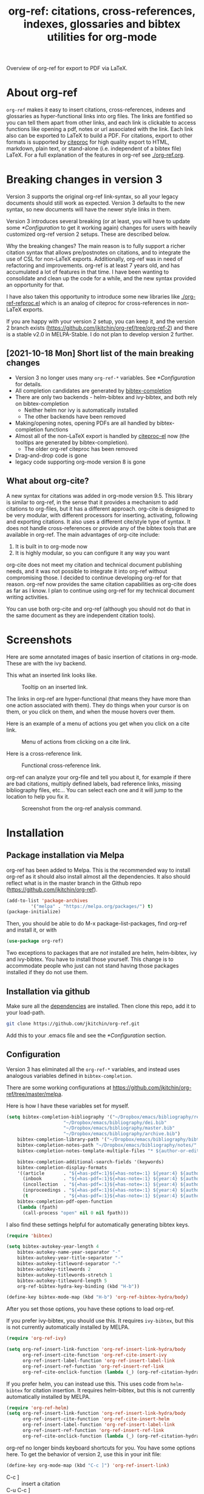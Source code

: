 # -*- org-edit-src-content-indentation: 0; -*-
#+TITLE: org-ref: citations, cross-references, indexes, glossaries and bibtex utilities for org-mode

# <a href="https://travis-ci.org/jkitchin/org-ref"><img src="https://travis-ci.org/jkitchin/org-ref.svg?branch=master"></a>

#+BEGIN_html
<a href="https://github.com/jkitchin/org-ref/actions"><img src="https://github.com/jkitchin/org-ref/actions/workflows/test-org-ref.yml/badge.svg"></a>

<a href="https://melpa.org/#/org-ref"><img alt="MELPA" src="https://melpa.org/packages/org-ref-badge.svg"/></a>

<a href="http://stable.melpa.org/#/org-ref"><img alt="MELPA Stable" src="http://stable.melpa.org/packages/org-ref-badge.svg"/></a>
#+END_html

Overview of org-ref for export to PDF via LaTeX.

#+BEGIN_html
 <a href="https://www.youtube.com/watch?v=3u6eTSzHT6s">
 <img src="http://img.youtube.com/vi/3u6eTSzHT6s/0.jpg">
</a>
#+END_html

* About org-ref

=org-ref= makes it easy to insert citations, cross-references, indexes and glossaries as hyper-functional links into org files. The links are fontified so you can tell them apart from other links, and each link is clickable to access functions like opening a pdf, notes or url associated with the link. Each link also can be exported to LaTeX to build a PDF. For citations, export to other formats is supported by [[https://github.com/andras-simonyi/citeproc-el][citeproc]] for high quality export to HTML, markdown, plain text, or stand-alone (i.e. independent of a bibtex file) LaTeX. For a full explanation of the features in org-ref see [[./org-ref.org]].

* Breaking changes in version 3

Version 3 supports the original org-ref link-syntax, so all your legacy documents should still work as expected. Version 3 defaults to the new syntax, so new documents will have the newer style links in them.

Version 3 introduces several breaking (or at least, you will have to update some [[*Configuration]] to get it working again) changes for users with heavily customized org-ref version 2 setups. These are described below. 

Why the breaking changes? The main reason is to fully support a richer citation syntax that allows pre/postnotes on citations, and to integrate the use of CSL for non-LaTeX exports. Additionally, org-ref was in need of refactoring and improvements. org-ref is at least 7 years old, and has accumulated a lot of features in that time. I have been wanting to consolidate and clean up the code for a while, and the new syntax provided an opportunity for that.

I have also taken this opportunity to introduce some new libraries like [[./org-ref-refproc.el]] which is an analog of citeproc for cross-references in non-LaTeX exports.

If you are happy with your version 2 setup, you can keep it, and the version 2 branch exists (https://github.com/jkitchin/org-ref/tree/org-ref-2) and there is a stable v2.0 in MELPA-Stable. I do not plan to develop version 2 further.

** [2021-10-18 Mon] Short list of the main breaking changes

- Version 3 no longer uses many =org-ref-*= variables. See [[*Configuration]] for details.
- All completion candidates are generated by [[https://github.com/tmalsburg/helm-bibtex/blob/master/bibtex-completion.el][bibtex-completion]]
- There are only two backends - helm-bibtex and ivy-bibtex, and both rely on bibtex-completion
  - Neither helm nor ivy is automatically installed
  - The other backends have been removed
- Making/opening notes, opening PDFs are all handled by bibtex-completion functions
- Almost all of the non-LaTeX export is handled by [[https://github.com/andras-simonyi/citeproc-el][citeproc-el]] now (the tooltips are generated by bibtex-completion).
  - The older org-ref citeproc has been removed
- Drag-and-drop code is gone 
- legacy code supporting org-mode version 8 is gone

** What about org-cite?

A new syntax for citations was added in org-mode version 9.5. This library is similar to org-ref, in the sense that it provides a mechanism to add citations to org-files, but it has a different approach. org-cite is designed to be very modular, with different processors for inserting, activating, following and exporting citations. It also uses a different cite/style type of syntax. It does not handle cross-references or provide any of the bibtex tools that are available in org-ref. The main advantages of org-cite include:

1. It is built in to org-mode now
2. It is highly modular, so you can configure it any way you want

org-cite does not meet my citation and technical document publishing needs, and it was not possible to integrate it into org-ref without compromising those. I decided to continue developing org-ref for that reason. org-ref now provides the same citation capabilities as org-cite does as far as I know. I plan to continue using org-ref for my technical document writing activities.

You can use both org-cite and org-ref (although you should not do that in the same document as they are independent citation tools).

* Screenshots

Here are some annotated images of basic insertion of citations in org-mode. These are with the ivy backend.

#+attr_org: :width 800
[[./screenshots/introduction.png]]

This what an inserted link looks like.

#+attr_org: :width 800
#+caption: Tooltip on an inserted link.
[[./screenshots/cite-tooltip.png]]

The links in org-ref are hyper-functional (that means they have more than one action associated with them). They do things when your cursor is on them, or you click on them, and when the mouse hovers over them.

Here is an example of a menu of actions you get when you click on a cite link.

#+attr_org: :width 800
#+caption: Menu of actions from clicking on a cite link.
[[./screenshots/functional-cite-links.png]]

Here is a cross-reference link.

#+attr_org: :width 800
#+caption: Functional cross-reference link.
[[./screenshots/functional-links-2.png]]


org-ref can analyze your org-file and tell you about it, for example if there are bad citations, multiply defined labels, bad reference links, missing bibliography files, etc... You can select each one and it will jump to the location to help you fix it.

#+attr_org: :width 800
#+caption: Screenshot from the org-ref analysis command.
[[./screenshots/org-ref-analysis.png]]


* Installation

** Package installation via Melpa

org-ref has been added to Melpa. This is the recommended way to install org-ref as it should also install almost all the dependencies. It also should reflect what is in the master branch in the Github repo (https://github.com/jkitchin/org-ref).

#+BEGIN_SRC emacs-lisp
(add-to-list 'package-archives
	     '("melpa" . "https://melpa.org/packages/") t)
(package-initialize)
#+END_SRC

Then, you should be able to do M-x package-list-packages, find org-ref and install it, or with

#+BEGIN_SRC emacs-lisp
(use-package org-ref)
#+END_SRC

Two exceptions to packages that are /not/ installed are helm, helm-bibtex, ivy and ivy-bibtex. You have to install those yourself. This change is to accommodate people who just can not stand having those packages installed if they do not use them.


** Installation via github

Make sure all the  [[https://github.com/jkitchin/org-ref/blob/master/org-ref.el#L9][dependencies]] are installed. Then clone this repo, add it to your load-path.

#+BEGIN_SRC sh
git clone https://github.com/jkitchin/org-ref.git
#+END_SRC

Add this to your .emacs file and see the [[*Configuration]] section.


** Configuration

Version 3 has eliminated all the =org-ref-*= variables, and instead uses analogous variables defined in =bibtex-completion=.  

There are some working configurations at https://github.com/jkitchin/org-ref/tree/master/melpa.

Here is how I have these variables set for myself.

#+BEGIN_SRC emacs-lisp
(setq bibtex-completion-bibliography '("~/Dropbox/emacs/bibliography/references.bib"
					 "~/Dropbox/emacs/bibliography/dei.bib"
					 "~/Dropbox/emacs/bibliography/master.bib"
					 "~/Dropbox/emacs/bibliography/archive.bib")
	bibtex-completion-library-path '("~/Dropbox/emacs/bibliography/bibtex-pdfs/")
	bibtex-completion-notes-path "~/Dropbox/emacs/bibliography/notes/"
	bibtex-completion-notes-template-multiple-files "* ${author-or-editor}, ${title}, ${journal}, (${year}) :${=type=}: \n\nSee [[cite:&${=key=}]]\n"

	bibtex-completion-additional-search-fields '(keywords)
	bibtex-completion-display-formats
	'((article       . "${=has-pdf=:1}${=has-note=:1} ${year:4} ${author:36} ${title:*} ${journal:40}")
	  (inbook        . "${=has-pdf=:1}${=has-note=:1} ${year:4} ${author:36} ${title:*} Chapter ${chapter:32}")
	  (incollection  . "${=has-pdf=:1}${=has-note=:1} ${year:4} ${author:36} ${title:*} ${booktitle:40}")
	  (inproceedings . "${=has-pdf=:1}${=has-note=:1} ${year:4} ${author:36} ${title:*} ${booktitle:40}")
	  (t             . "${=has-pdf=:1}${=has-note=:1} ${year:4} ${author:36} ${title:*}"))
	bibtex-completion-pdf-open-function
	(lambda (fpath)
	  (call-process "open" nil 0 nil fpath)))
#+END_SRC

I also find these settings helpful for automatically generating bibtex keys.

#+BEGIN_SRC emacs-lisp
(require 'bibtex)

(setq bibtex-autokey-year-length 4
	bibtex-autokey-name-year-separator "-"
	bibtex-autokey-year-title-separator "-"
	bibtex-autokey-titleword-separator "-"
	bibtex-autokey-titlewords 2
	bibtex-autokey-titlewords-stretch 1
	bibtex-autokey-titleword-length 5
	org-ref-bibtex-hydra-key-binding (kbd "H-b"))

(define-key bibtex-mode-map (kbd "H-b") 'org-ref-bibtex-hydra/body)
#+END_SRC

After you set those options, you have these options to load org-ref.

If you prefer ivy-bibtex, you should use this. It requires =ivy-bibtex=, but this is not currently automatically installed by MELPA.

#+BEGIN_SRC emacs-lisp
(require 'org-ref-ivy)

(setq org-ref-insert-link-function 'org-ref-insert-link-hydra/body
      org-ref-insert-cite-function 'org-ref-cite-insert-ivy
      org-ref-insert-label-function 'org-ref-insert-label-link
      org-ref-insert-ref-function 'org-ref-insert-ref-link
      org-ref-cite-onclick-function (lambda (_) (org-ref-citation-hydra/body)))
#+END_SRC

If you prefer helm, you can instead use this. This uses code from =helm-bibtex= for citation insertion. It requires helm-bibtex, but this is not currently automatically installed by MELPA.

#+BEGIN_SRC emacs-lisp
(require 'org-ref-helm)
(setq org-ref-insert-link-function 'org-ref-insert-link-hydra/body
      org-ref-insert-cite-function 'org-ref-cite-insert-helm
      org-ref-insert-label-function 'org-ref-insert-label-link
      org-ref-insert-ref-function 'org-ref-insert-ref-link
      org-ref-cite-onclick-function (lambda (_) (org-ref-citation-hydra/body)))
#+END_SRC

org-ref no longer binds keyboard shortcuts for you. You have some options here. To get the behavior of version 2, use this in your init file:

#+BEGIN_SRC emacs-lisp
(define-key org-mode-map (kbd "C-c ]") 'org-ref-insert-link)
#+END_SRC

- C-c ] :: insert a citation
- C-u C-c ] :: insert a cross-reference
- Cu C-u C-c ] :: insert a label

or

#+BEGIN_SRC emacs-lisp
(define-key org-mode-map (kbd "C-c ]") 'org-ref-insert-link-hydra)
#+END_SRC

- C-c ] c :: insert a citation
- C-c ] r :: insert a cross-reference
- C-c ] l :: insert a label

You can bind each insert command separately if you want after the library is loaded like this. Here I use the hyper key as a modifier, but you can choose anything you find convenient.

#+BEGIN_SRC emacs-lisp
(define-key org-mode-map (kbd "H-c") org-ref-insert-cite-function)
(define-key org-mode-map (kbd "H-r") org-ref-insert-ref-function)
(define-key org-mode-map (kbd "H-l") org-ref-insert-label-function)
#+END_SRC


If you use some other completing-read backend like selectrum, or ido, then for a bare-bones library that uses vanilla completing-read, you can simply require 'org-ref. I don't find the vanilla completing-read setup that useful on its own as it doesn't do candidate narrowing or fuzzy matching without some external configuration. It is an option if you want it though.

#+BEGIN_SRC emacs-lisp
(require 'org-ref)
#+END_SRC

You can use any other library that inserts links you want. Some of these include:

1. bibtex-actions (https://github.com/bdarcus/bibtex-actions#configuration)
2. ebib (https://joostkremers.github.io/ebib/)
3. You could even roll your own insert functions.


** LaTeX/PDF export

If you plan to build PDF files via LaTeX you need to make sure that org-latex-pdf-process is set to process the bibliography (using bibtex or biblatex). Here is one example of how to do that (see [[./org-ref.org::*LaTeX export]] for other alternatives).

#+BEGIN_SRC emacs-lisp
(setq org-latex-pdf-process (list "latexmk -shell-escape -bibtex -f -pdf %f"))
#+END_SRC

Go forth and citate.

* Some other useful libraries in org-ref

Note many of these have been renamed with an org-ref prefix.

- [[./doi-utils.el][doi-utils]] :: Download bibtex entries and PDFs from doi and crossref queries.
- [[./org-ref-pdf.el][org-ref-pdf]] :: Add drag-n-drop PDF to create bibtex entries
- [[./org-ref-url-utils.el][org-ref-url-utils]] :: Add drag-n-drop urls to create bibtex entries
- [[./org-ref-bibtex.el][org-ref-bibtex]] :: Utility functions for bibtex
- [[./org-ref-arxiv.el][org-ref-arxiv]] :: arxiv links, add bibtex entries from arxiv.org.
- [[./org-ref-pubmed.el][org-ref-pubmed]] :: pubmed links, add bibtex entries from PMID.
- [[./org-ref-isbn.el][org-ref-isbn]] :: Add bibtex entries from a book ISBN
- [[./org-ref-wos.el][org-ref-wos]] :: WebOfKnowledge links and queries
- [[./org-ref-scopus.el][org-ref-scopus]] :: Scopus links and queries
- [[./x2bib.el][x2bib]] :: Convert bibliography formats to and from bibtex
- [[./nist-webbook.el][nist-webbook]] :: Links to NIST Webbook resources
- [[./org-ref-scifinder.el][org-ref-scifinder]] :: one small function for searching SciFinder
- [[./org-ref-worldcat.el][org-ref-worldcat]] :: One small function for searching Worldcat

* Manual

For more information, see the [[https://github.com/jkitchin/org-ref/blob/master/org-ref.org][org-ref manual]], or preferably use ~M-x org-ref-help~ in emacs.

* Errors and issues

Please report errors here: [[https://github.com/jkitchin/org-ref/issues][issues]].

* Contributors

I would like to thank the [[https://github.com/jkitchin/org-ref/graphs/contributors][contributors]] to org-ref, and everyone who has filed an [[https://github.com/jkitchin/org-ref/issues][issue]], or asked about org-ref on the [[http://orgmode.org/community.html][org-mode Mailing list]].

If you are interested in making a contribution to org-ref, I encourage you to reach out to me to discuss the idea first. The issue handler is a great way to do that, so that others can offer opinions too.
